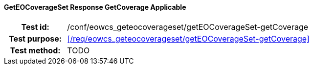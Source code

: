 ==== GetEOCoverageSet Response GetCoverage Applicable
[cols=">20h,<80d",width="100%"]
|===
|Test id: |/conf/eowcs_geteocoverageset/getEOCoverageSet-getCoverage
|Test purpose: |<</req/eowcs_geteocoverageset/getEOCoverageSet-getCoverage>>
|Test method:
a|
TODO
|===
